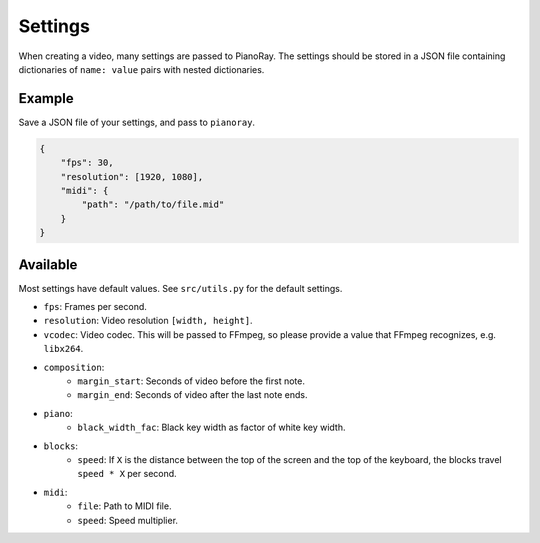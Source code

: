Settings
========

When creating a video, many settings are passed to PianoRay.
The settings should be stored in a JSON file containing dictionaries
of ``name: value`` pairs with nested dictionaries.

Example
-------

Save a JSON file of your settings, and pass to ``pianoray``.

.. code-block:: json

    {
        "fps": 30,
        "resolution": [1920, 1080],
        "midi": {
            "path": "/path/to/file.mid"
        }
    }

Available
---------

Most settings have default values. See ``src/utils.py`` for the default
settings.

- ``fps``: Frames per second.
- ``resolution``: Video resolution ``[width, height]``.
- ``vcodec``: Video codec. This will be passed to FFmpeg, so please
  provide a value that FFmpeg recognizes, e.g. ``libx264``.
- ``composition``:
    - ``margin_start``: Seconds of video before the first note.
    - ``margin_end``: Seconds of video after the last note ends.
- ``piano``:
    - ``black_width_fac``: Black key width as factor of white key width.
- ``blocks``:
    - ``speed``: If ``X`` is the distance between the top of the screen and the
      top of the keyboard, the blocks travel ``speed * X`` per second.
- ``midi``:
    - ``file``: Path to MIDI file.
    - ``speed``: Speed multiplier.
